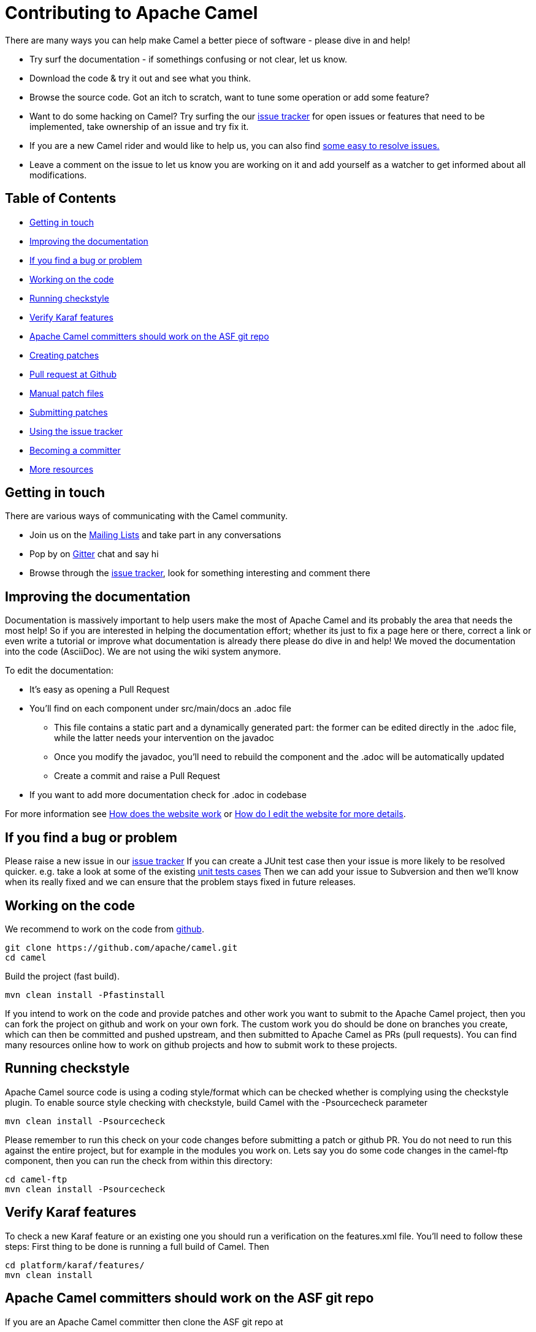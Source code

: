 = Contributing to Apache Camel

There are many ways you can help make Camel a better piece of software - please dive in and help!

* Try surf the documentation - if somethings confusing or not clear, let us know.
* Download the code & try it out and see what you think.
* Browse the source code. Got an itch to scratch, want to tune some operation or add some feature?
* Want to do some hacking on Camel? Try surfing the our https://issues.apache.org/jira/browse/CAMEL[issue tracker] for open issues or features that need to be implemented, take ownership of an issue and try fix it.
* If you are a new Camel rider and would like to help us, you can also find https://issues.apache.org/jira/issues/?jql=project%20%3D%20CAMEL%20AND%20status%20%3D%20Open%20AND%20cf%5B12310060%5D%20%3D%20Novice%20ORDER%20BY%20priority%20DESC%2C%20updated%20DESC[some easy to resolve issues.]
* Leave a comment on the issue to let us know you are working on it and add yourself as a watcher to get informed about all modifications.

== Table of Contents

* <<getting-in-touch,Getting in touch>>
* <<improving-the-documentation,Improving the documentation>>
* <<if-you-find-a-bug-or-problem,If you find a bug or problem>>
* <<working-on-the-code,Working on the code>>
* <<running-checkstyle,Running checkstyle>>
* <<verify-karaf-features,Verify Karaf features>>
* <<apache-camel-committers-should-work-on-the-asf-git-repo,Apache Camel committers should work on the ASF git repo>>
* <<creating-patches,Creating patches>>
* <<pull-request-at-github,Pull request at Github>>
* <<manual-patch-files,Manual patch files>>
* <<submitting-patches,Submitting patches>>
* <<using-the-issue-tracker,Using the issue tracker>>
* <<becoming-a-committer,Becoming a committer>>
* <<more-resources,More resources>>

[#getting-in-touch]
== Getting in touch

There are various ways of communicating with the Camel community.

* Join us on the https://camel.apache.org/community/mailing-list/[Mailing Lists] and take part in any conversations
* Pop by on https://gitter.im/apache/apache-camel[Gitter] chat and say hi
* Browse through the https://issues.apache.org/jira/browse/CAMEL[issue tracker], look for something interesting and comment there

[#improving-the-documentation]
== Improving the documentation

Documentation is massively important to help users make the most of Apache Camel and its probably the area that needs the most help!
So if you are interested in helping the documentation effort; whether its just to fix a page here or there, correct a link or even write a tutorial or improve what documentation is already there please do dive in and help!
We moved the documentation into the code (AsciiDoc). We are not using the wiki system anymore.

To edit the documentation:

* It's easy as opening a Pull Request
* You'll find on each component under src/main/docs an .adoc file
 ** This file contains a static part and a dynamically generated part: the former can be edited directly in the .adoc file, while the latter needs your intervention on the javadoc
 ** Once you modify the javadoc, you'll need to rebuild the component and the .adoc will be automatically updated
 ** Create a commit and raise a Pull Request
* If you want to add more documentation check for .adoc in codebase

For more information see https://camel.apache.org/manual/latest/faq/how-does-the-website-work.html[How does the website work] or https://camel.apache.org/manual/latest/faq/how-do-i-edit-the-website.html[How do I edit the website for more details].

[#if-you-find-a-bug-or-problem]
== If you find a bug or problem

Please raise a new issue in our https://issues.apache.org/jira/browse/CAMEL[issue tracker]
If you can create a JUnit test case then your issue is more likely to be resolved quicker.
e.g. take a look at some of the existing https://svn.apache.org/repos/asf/camel/trunk/camel-core/src/test/java/[unit tests cases]
Then we can add your issue to Subversion and then we'll know when its really fixed and we can ensure that the problem stays fixed in future releases.

[#working-on-the-code]
== Working on the code

We recommend to work on the code from https://github.com/apache/camel/[github].

 git clone https://github.com/apache/camel.git
 cd camel

Build the project (fast build).

 mvn clean install -Pfastinstall

If you intend to work on the code and provide patches and other work you want to submit to the Apache Camel project, then you can fork the project on github and work on your own fork. The custom work you do should be done on branches you create, which can then be committed and pushed upstream, and then submitted to Apache Camel as PRs (pull requests). You can find many resources online how to work on github projects and how to submit work to these projects.

[#running-checkstyle]
== Running checkstyle

Apache Camel source code is using a coding style/format which can be checked whether is complying using the checkstyle plugin.
To enable source style checking with checkstyle, build Camel with the -Psourcecheck parameter

 mvn clean install -Psourcecheck

Please remember to run this check on your code changes before submitting a patch or github PR. You do not need to run this against the entire project, but for example in the modules you work on. Lets say you do some code changes in the camel-ftp component, then you can run the check from within this directory:

 cd camel-ftp
 mvn clean install -Psourcecheck

[#verify-karaf-features]
== Verify Karaf features

To check a new Karaf feature or an existing one you should run a verification on the features.xml file. You'll need to follow these steps:
First thing to be done is running a full build of Camel. Then

 cd platform/karaf/features/
 mvn clean install

[#apache-camel-committers-should-work-on-the-asf-git-repo]
== Apache Camel committers should work on the ASF git repo

If you are an Apache Camel committer then clone the ASF git repo at

 git clone https://gitbox.apache.org/repos/asf/camel.git
 cd camel

or

 git clone https://github.com/apache/camel.git
 cd camel

Build the project (without testing).

 mvn clean install -Dtest=false

PS: You might need to build multiple times (if you get a build error) because sometimes maven fails to download all the files.
Then import the projects into your workspace.

[#creating-patches]
== Creating patches

We recommend you create patches as github PRs which is much easier for us to accept and work with. You do this as any other github project, where you can fork the project, and create a branch where you work on the code, and then commit and push that code to your fork. Then navigate to the Apache Camel github webpage, and you will see that github in the top of the page has a wizard to send your recent work as a PR (pull request).

[#pull-request-at-github]
== Pull request at Github

There is also a Git repository at Github which you could fork. Then you submit patches as any other github project - eg work on a new feature branch and send a pull request. One of the committers then needs to accept your pull request to bring the code  to the ASF codebase. After the code has been included into the ASF codebase, you need to close the pull request because we can't do that...

When providing code patches then please include the Camel JIRA ticket number in the commit messages.
We favor using the syntax:

 CAMEL-9999: Some message goes here

[#manual-patch-files]
== Manual patch files

We gladly accept patches if you can find ways to improve, tune or fix Camel in some way.

We recommend using github PRs instead of manual patch files. Especially for bigger patches.

Most IDEs can create nice patches now very easily. e.g. in Eclipse just right click on a file/directory and select Team \-> Create Patch. Then just save the patch as a file and then submit it. (You may have to click on Team \-> Share... first to enable the Subversion options).
If you're a command line person try the following to create the patch

 diff -u Main.java.orig Main.java >> patchfile.txt

or

 git diff --no-prefix > patchfile.txt

[#submitting-patches]
== Submitting patches

The easiest way to submit a patch is to

* https://issues.apache.org/jira/browse/CAMEL[create a new JIRA issue] (you will need to register),
* attach the patch or tarball as an attachment (if you create a patch file, but we recommend using github PRs)
* *tick the Patch Attached* button on the issue
We prefer patches has unit tests as well and that these unit tests have proper assertions as well, so remember to replace your system.out or logging with an assertion instead!

[#using-the-issue-tracker]
== Using the issue tracker

Before you can raise an issue in the https://issues.apache.org/jira/browse/CAMEL[issue tracker] you need to register with it. This is quick & painless.

[#becoming-a-committer]
== Becoming a committer

Once you've got involved as above, we may well invite you to be a committer. See http://camel.apache.org/how-do-i-become-a-committer.html[How do I become a committer] for more details.

The first step is contributing to the project; if you want to take that a step forward and become a fellow committer on the project then see the http://activemq.apache.org/becoming-a-committer.html[Committer Guide]

[#more-resources]
== More resources

Git is not a brand new technology and therefore Camel is not the only ASF project thinking about using it. So here are some more resources you mind find useful:

* https://gitbox.apache.org/repos/asf/camel.git: Apache Camel GitBox repository
* http://wiki.apache.org/general/GitAtApache: Some basic notes about git@asf
* http://git.apache.org/: List of git-mirrors at ASF
